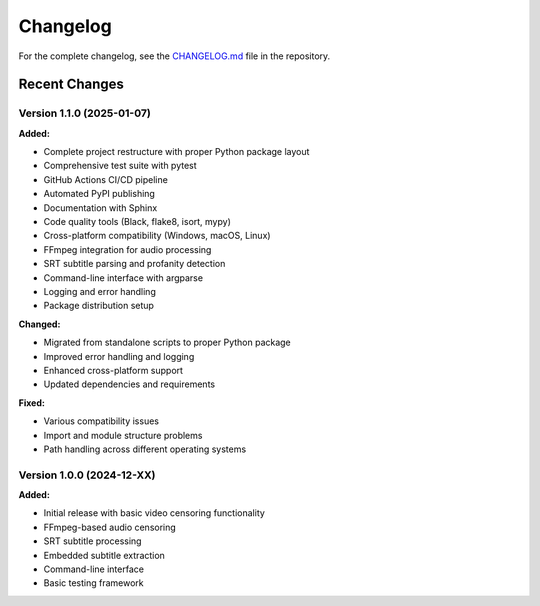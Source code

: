 Changelog
=========

For the complete changelog, see the `CHANGELOG.md <https://github.com/yourusername/dialogue-guardian/blob/main/dialogue-guardian/CHANGELOG.md>`_ file in the repository.

Recent Changes
--------------

Version 1.1.0 (2025-01-07)
~~~~~~~~~~~~~~~~~~~~~~~~~~~

**Added:**

- Complete project restructure with proper Python package layout
- Comprehensive test suite with pytest
- GitHub Actions CI/CD pipeline
- Automated PyPI publishing
- Documentation with Sphinx
- Code quality tools (Black, flake8, isort, mypy)
- Cross-platform compatibility (Windows, macOS, Linux)
- FFmpeg integration for audio processing
- SRT subtitle parsing and profanity detection
- Command-line interface with argparse
- Logging and error handling
- Package distribution setup

**Changed:**

- Migrated from standalone scripts to proper Python package
- Improved error handling and logging
- Enhanced cross-platform support
- Updated dependencies and requirements

**Fixed:**

- Various compatibility issues
- Import and module structure problems
- Path handling across different operating systems


Version 1.0.0 (2024-12-XX)
~~~~~~~~~~~~~~~~~~~~~~~~~~~

**Added:**

- Initial release with basic video censoring functionality
- FFmpeg-based audio censoring
- SRT subtitle processing
- Embedded subtitle extraction
- Command-line interface
- Basic testing framework